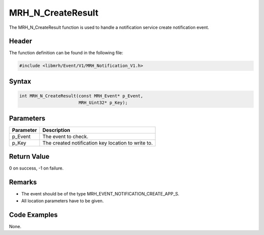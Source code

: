 MRH_N_CreateResult
==================
The MRH_N_CreateResult function is used to handle a 
notification service create notification event.

Header
------
The function definition can be found in the following file:

.. code-block:: c

    #include <libmrh/Event/V1/MRH_Notification_V1.h>


Syntax
------
.. code-block:: c

    int MRH_N_CreateResult(const MRH_Event* p_Event, 
                           MRH_Uint32* p_Key);


Parameters
----------
.. list-table::
    :header-rows: 1

    * - Parameter
      - Description
    * - p_Event
      - The event to check.
    * - p_Key
      - The created notification key location to write to.


Return Value
------------
0 on success, -1 on failure.

Remarks
-------
* The event should be of the type MRH_EVENT_NOTIFICATION_CREATE_APP_S.
* All location parameters have to be given.

Code Examples
-------------
None.